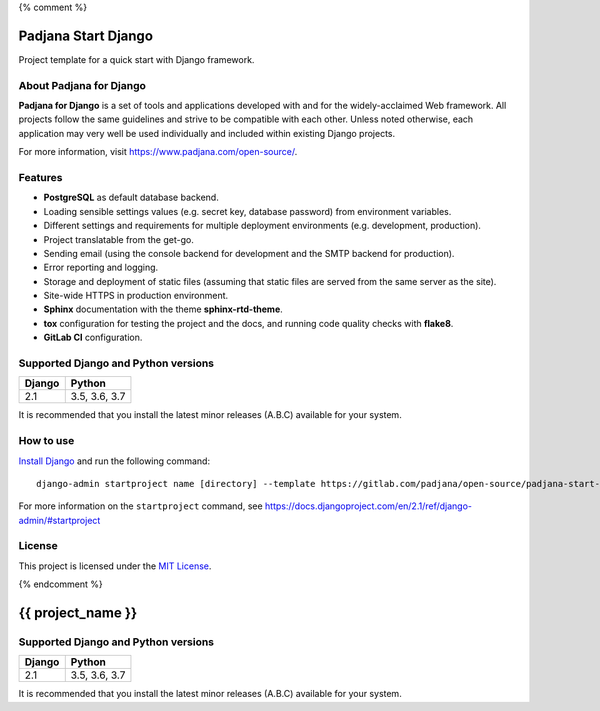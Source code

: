 {% comment %}

====================
Padjana Start Django
====================

Project template for a quick start with Django framework.

About Padjana for Django
========================

**Padjana for Django** is a set of tools and applications developed with and
for the widely-acclaimed Web framework. All projects follow the same
guidelines and strive to be compatible with each other. Unless noted
otherwise, each application may very well be used individually and included
within existing Django projects.

For more information, visit https://www.padjana.com/open-source/.

Features
========

* **PostgreSQL** as default database backend.
* Loading sensible settings values (e.g. secret key, database password) from
  environment variables.
* Different settings and requirements for multiple deployment environments
  (e.g. development, production).
* Project translatable from the get-go.
* Sending email (using the console backend for development and the SMTP backend
  for production).
* Error reporting and logging.
* Storage and deployment of static files (assuming that static files are served
  from the same server as the site).
* Site-wide HTTPS in production environment.
* **Sphinx** documentation with the theme **sphinx-rtd-theme**.
* **tox** configuration for testing the project and the docs, and running code
  quality checks with **flake8**.
* **GitLab CI** configuration.

Supported Django and Python versions
====================================

====== =============
Django Python
====== =============
2.1    3.5, 3.6, 3.7
====== =============

It is recommended that you install the latest minor releases (A.B.C) available
for your system.

How to use
==========

`Install Django <https://docs.djangoproject.com/en/2.1/topics/install/>`_ and
run the following command::

    django-admin startproject name [directory] --template https://gitlab.com/padjana/open-source/padjana-start-django/-/archive/master/padjana-start-django-master.zip --extension py,rst,txt

For more information on the ``startproject`` command, see
https://docs.djangoproject.com/en/2.1/ref/django-admin/#startproject

License
=======

This project is licensed under the `MIT License <https://gitlab.com/padjana/open-source/padjana-startapp-django/blob/master/LICENSE>`_.

{% endcomment %}

==================
{{ project_name }}
==================

Supported Django and Python versions
====================================

====== =============
Django Python
====== =============
2.1    3.5, 3.6, 3.7
====== =============

It is recommended that you install the latest minor releases (A.B.C) available
for your system.
